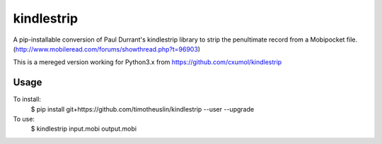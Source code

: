 kindlestrip
===============================

A pip-installable conversion of Paul Durrant's kindlestrip library to strip the penultimate record from a Mobipocket file. (http://www.mobileread.com/forums/showthread.php?t=96903)

This is a mereged version working for Python3.x from https://github.com/cxumol/kindlestrip

Usage
-----

To install:
    $ pip install git+https://github.com/timotheuslin/kindlestrip --user --upgrade

To use:
    $ kindlestrip input.mobi output.mobi
